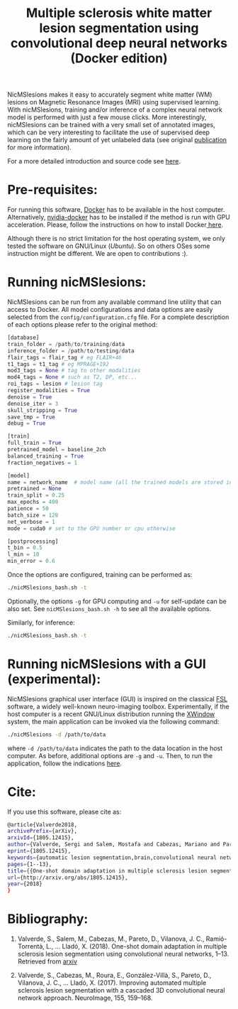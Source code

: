 #+TITLE: Multiple sclerosis white matter lesion segmentation using convolutional deep neural networks (Docker edition)

NicMSlesions makes it easy to accurately segment white matter (WM) lesions on Magnetic Resonance Images (MRI) using supervised learning. With nicMSlesions, training and/or inference of a complex neural network model is performed with just a few mouse clicks. More interestingly, nicMSlesions can be trained with a very small set of annotated images, which can be very interesting to facilitate the use
of supervised deep learning on the fairly amount of yet unlabeled data (see original [[https://arxiv.org/pdf/1805.12415.pdf][publication]] for more information).

For a more detailed introduction and source code see [[https://github.com/sergivalverde/nicMSlesions][here]].

* Pre-requisites:
For running this software, [[https://www.docker.com/][Docker]] has to be available in the host computer. Alternatively, [[https://github.com/NVIDIA/nvidia-docker][nvidia-docker]] has to be installed if the method is run with GPU acceleration. Please, follow the instructions on how to install Docker[[https://docs.docker.com/install/linux/docker-ce/ubuntu/][ here]].

Although there is no strict limitation for the host operating system, we only tested the software on GNU/Linux ([[www.ubuntu.com][Ubuntu]]). So on others OSes some instruction might be different. We are open to contributions :).

* Running nicMSlesions:
NicMSlesions can be run from any available command line utility that can access to Docker. All model configurations and data options are easily selected from the =config/configuration.cfg= file. For a complete description of each options please refer to the original method:

#+BEGIN_SRC python
[database]
train_folder = /path/to/training/data
inference_folder = /path/to/testing/data
flair_tags = flair_tag # eg FLAIR+46
t1_tags = t1_tag # eg MPRAGE+192
mod3_tags = None # tag to other modalities
mod4_tags = None # such as T2, DP, etc...
roi_tags = lesion # lesion tag
register_modalities = True
denoise = True
denoise_iter = 3
skull_stripping = True
save_tmp = True
debug = True

[train]
full_train = True
pretrained_model = baseline_2ch
balanced_training = True
fraction_negatives = 1

[model]
name = network_name  # model name (all the trained models are stored in models/models_name
pretrained = None
train_split = 0.25
max_epochs = 400
patience = 50
batch_size = 128
net_verbose = 1
mode = cuda0 # set to the GPU number or cpu otherwise

[postprocessing]
t_bin = 0.5
l_min = 10
min_error = 0.6
#+END_SRC

Once the options are configured, training can be performed as:

#+BEGIN_SRC bash
./nicMSlesions_bash.sh -t
#+END_SRC

Optionally, the options =-g= for GPU computing and =-u= for self-update can be also set. See =nicMSlesions_bash.sh -h= to see all the available options.

Similarly, for inference:

#+BEGIN_SRC bash
./nicMSlesions_bash.sh -t
#+END_SRC

* Running nicMSlesions with a GUI (experimental):
NicMSlesions graphical user interface (GUI) is inspired on the classical [[https://fsl.fmrib.ox.ac.uk/fsl/fslwiki][FSL]] software, a widely well-known neuro-imaging toolbox. Experimentally, if the host computer is a recent GNU/Linux  distribution running the [[https://en.wikipedia.org/wiki/X_Window_System][XWindow]] system, the main application can be invoked via the following command:

#+BEGIN_SRC bash
./nicMSlesions -d /path/to/data
#+END_SRC

where =-d /path/to/data= indicates the path to the data location in the host computer. As before, additional options are =-g= and =-u=. Then, to run the application, follow the indications [[https://github.com/sergivalverde/nicMSlesions][here]].

* Cite:

If you use this software, please cite as:

#+BEGIN_SRC bash
@article{Valverde2018,
archivePrefix={arXiv},
arxivId={1805.12415},
author={Valverde, Sergi and Salem, Mostafa and Cabezas, Mariano and Pareto, Deborah and Vilanova, Joan C. and Rami{\'{o}}-Torrent{\`{a}}, Llu{\'{i}}s and Rovira, {\`{A}}lex and Salvi, Joaquim and Oliver, Arnau and Llad{\'{o}}, Xavier},
eprint={1805.12415},
keywords={automatic lesion segmentation,brain,convolutional neural networks,mri,multiple sclerosis},
pages={1--13},
title={{One-shot domain adaptation in multiple sclerosis lesion segmentation using convolutional neural networks}},
url={http://arxiv.org/abs/1805.12415},
year={2018}
}
#+END_SRC

* Bibliography:
1. Valverde, S., Salem, M., Cabezas, M., Pareto, D., Vilanova, J. C., Ramió-Torrentà, L., … Lladó, X. (2018). One-shot domain adaptation in multiple sclerosis lesion segmentation using convolutional neural networks, 1–13. Retrieved from [[http://arxiv.org/abs/1805.12415][arxiv]]

2. Valverde, S., Cabezas, M., Roura, E., González-Villà, S., Pareto, D., Vilanova, J. C., … Lladó, X. (2017). Improving automated multiple sclerosis lesion segmentation with a cascaded 3D convolutional neural network approach. NeuroImage, 155, 159–168.
